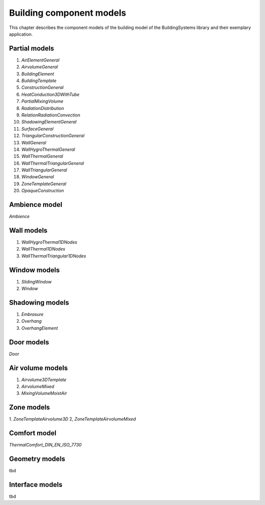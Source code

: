 .. _buildingComponentModels:

Building component models
=========================

This chapter describes the component models of the building
model of the BuildingSystems library and their exemplary application.

Partial models
--------------
1. *AirElementGeneral*
2. *AirvolumeGeneral*
3. *BuildingElement*
4. *BuildingTemplate*
5. *ConstructionGeneral*
6. *HeatConduction3DWithTube*
7. *PartialMixingVolume*
8. *RadiationDistribution*
9. *RelationRadiationConvection*
10. *ShadowingElementGeneral*
11. *SurfaceGeneral*
12. *TriangularConstructionGeneral*
13. *WallGeneral*
14. *WallHygroThermalGeneral*
15. *WallThermalGeneral*
16. *WallThermalTriangularGeneral*
17. *WallTriangularGeneral*
18. *WindowGeneral*
19. *ZoneTemplateGeneral*
20. *OpaqueConstruction*

Ambience model
--------------
*Ambience*

Wall models
-----------
1. *WallHygroThermal1DNodes*
2. *WallThermal1DNodes*
3. *WallThermalTriangular1DNodes*

Window models
-------------
1. *SlidingWindow*
2. *Window*

Shadowing models
----------------
1. *Embrasure*
2. *Overhang*
3. *OverhangElement*

Door models
-----------
*Door*

Air volume models
-----------------
1. *Airvolume3DTemplate*
2. *AirvolumeMixed*
3. *MixingVolumeMoistAir*

Zone models
-----------
1. *ZoneTemplateAirvolume3D*
2, *ZoneTemplateAirvolumeMixed*

Comfort model
-------------
*ThermalComfort_DIN_EN_ISO_7730*

Geometry models
---------------
tbd

Interface models
----------------
tbd
